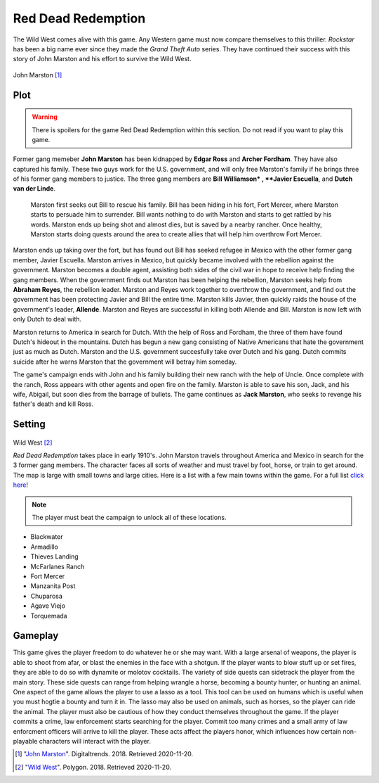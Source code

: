 Red Dead Redemption
===================

The Wild West comes alive with this game. Any Western game must now compare themselves to this thriller. *Rockstar* has been a big name ever since they made the
*Grand Theft Auto* series. They have continued their success with this story of John Marston and his effort to survive the Wild West.

.. figure :: viewRDR.jpg

John Marston [#f1]_

Plot
----
.. warning::
    There is spoilers for the game Red Dead Redemption within this section.
    Do not read if you want to play this game.

Former gang memeber **John Marston** has been kidnapped by **Edgar Ross** and **Archer Fordham**. They have also captured his family. These two guys work for 
the U.S. government, and will only free Marston's family if he brings three of his former gang members to justice. The three gang members are **Bill Williamson*
, **Javier Escuella**, and **Dutch van der Linde**.                                                                                         
  
  Marston first seeks out Bill to rescue his family. Bill has been hiding in his fort, Fort Mercer, where Marston starts to persuade him to surrender. Bill
  wants nothing to do with Marston and starts to get rattled by his words. Marston ends up being shot and almost dies, but is saved by a nearby rancher. Once
  healthy, Marston starts doing quests around the area to create allies that will help him overthrow Fort
  Mercer.                                                        


Marston ends up taking over the fort, but has found out Bill has seeked refugee in Mexico with the other former gang member, Javier Escuella. Marston arrives in 
Mexico, but quickly became involved with the rebellion against the government. Marston becomes a double agent, assisting both sides of the civil war in hope to
receive help finding the gang members. When the government finds out Marston has been helping the rebellion, Marston seeks help from **Abraham Reyes**, the
rebellion leader. Marston and Reyes work together to overthrow the government, and find out the government has been protecting Javier and Bill the entire time.
Marston kills Javier, then quickly raids the house of the government's leader, **Allende**. Marston and Reyes are successful in killing both Allende and Bill.
Marston is now left with only Dutch to deal with.                                                                                                              

Marston returns to America in search for Dutch. With the help of Ross and Fordham, the three of them have found Dutch's hideout in the mountains. Dutch has
begun a new gang consisting of Native Americans that hate the government just as much as Dutch. Marston and the U.S. government succesfully take over Dutch and
his gang. Dutch commits suicide after he warns Marston that the government will betray him someday.                                                            


The game's campaign ends with John and his family building their new ranch with the help of Uncle. Once complete with the ranch, Ross appears with other agents
and open fire on the family. Marston is able to save his son, Jack, and his wife, Abigail, but soon dies from the barrage of bullets. The game continues as 
**Jack Marston**, who seeks to revenge his father's death and kill Ross.                                                                                       


Setting
-------

.. figure :: settingRDR.jpg

Wild West [#f2]_

*Red Dead Redemption* takes place in early 1910's. John Marston travels throughout America and Mexico in search for the 3 former gang members. The character
faces all sorts of weather and must travel by foot, horse, or train to get around. The map is large with small towns and large cities. Here is a list with a few
main towns within the game. For a full list `click here <https://reddead.fandom.com/wiki/Locations_in_Redemption>`_!

.. note::
   The player must beat the campaign to unlock all of these locations.

* Blackwater
* Armadillo
* Thieves Landing
* McFarlanes Ranch
* Fort Mercer
* Manzanita Post
* Chuparosa
* Agave Viejo
* Torquemada

Gameplay
--------

This game gives the player freedom to do whatever he or she may want. With a large arsenal of weapons, the player is able to shoot from afar, or blast the
enemies in the face with a shotgun. If the player wants to blow stuff up or set fires, they are able to do so with dynamite or molotov cocktails. The variety of
side quests can sidetrack the player from the main story. These side quests can range from helping wrangle a horse, becoming a bounty hunter, or hunting an
animal. One aspect of the game allows the player to use a lasso as a tool. This tool can be used on humans which is useful when you must hogtie a bounty and
turn it in. The lasso may also be used on animals, such as horses, so the player can ride the animal. The player must also be cautious of how they conduct
themselves throughout the game. If the player commits a crime, law enforcement starts searching for the player. Commit too many crimes and a small army of law
enforcment officers will arrive to kill the player. These acts affect the players honor, which influences how certain non-playable characters will interact with
the player. 


.. [#f1] "`John Marston <https://www.digitaltrends.com/gaming/red-dead-redemption-still-holds-up-over-eight-years-later/>`_". Digitaltrends. 2018. Retrieved 2020-11-20.

.. [#f2] "`Wild West <https://www.polygon.com/red-dead-redemption/2018/10/23/17986758/red-dead-redemption-best-western-game>`_". Polygon. 2018. Retrieved 2020-11-20.